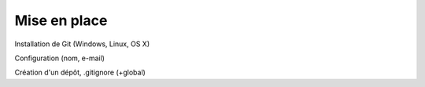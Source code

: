 Mise en place
=============

Installation de Git (Windows, Linux, OS X)

Configuration (nom, e-mail)

Création d'un dépôt, .gitignore (+global)
